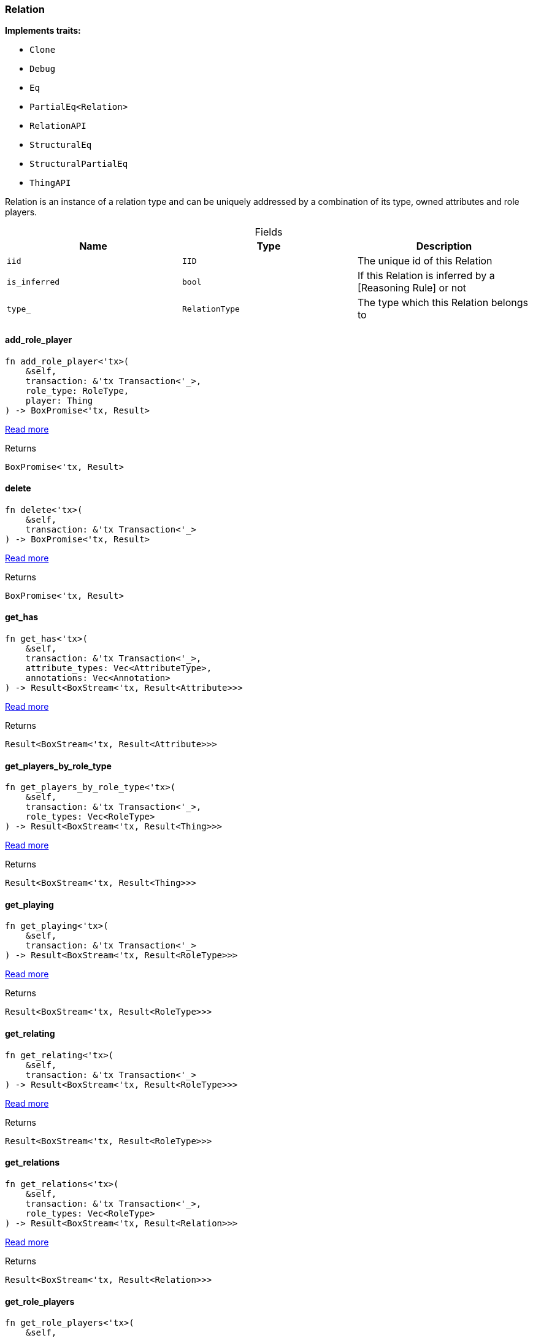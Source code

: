 [#_struct_Relation]
=== Relation

*Implements traits:*

* `Clone`
* `Debug`
* `Eq`
* `PartialEq<Relation>`
* `RelationAPI`
* `StructuralEq`
* `StructuralPartialEq`
* `ThingAPI`

Relation is an instance of a relation type and can be uniquely addressed by a combination of its type, owned attributes and role players.

[caption=""]
.Fields
// tag::properties[]
[cols=",,"]
[options="header"]
|===
|Name |Type |Description
a| `iid` a| `IID` a| The unique id of this Relation
a| `is_inferred` a| `bool` a| If this Relation is inferred by a [Reasoning Rule] or not
a| `type_` a| `RelationType` a| The type which this Relation belongs to
|===
// end::properties[]

// tag::methods[]
[#_struct_Relation_add_role_player_]
==== add_role_player

[source,rust]
----
fn add_role_player<'tx>(
    &self,
    transaction: &'tx Transaction<'_>,
    role_type: RoleType,
    player: Thing
) -> BoxPromise<'tx, Result>
----

<<#_trait_RelationAPI_method_add_role_player,Read more>>

[caption=""]
.Returns
[source,rust]
----
BoxPromise<'tx, Result>
----

[#_struct_Relation_delete_]
==== delete

[source,rust]
----
fn delete<'tx>(
    &self,
    transaction: &'tx Transaction<'_>
) -> BoxPromise<'tx, Result>
----

<<#_trait_ThingAPI_method_delete,Read more>>

[caption=""]
.Returns
[source,rust]
----
BoxPromise<'tx, Result>
----

[#_struct_Relation_get_has_]
==== get_has

[source,rust]
----
fn get_has<'tx>(
    &self,
    transaction: &'tx Transaction<'_>,
    attribute_types: Vec<AttributeType>,
    annotations: Vec<Annotation>
) -> Result<BoxStream<'tx, Result<Attribute>>>
----

<<#_trait_ThingAPI_method_get_has,Read more>>

[caption=""]
.Returns
[source,rust]
----
Result<BoxStream<'tx, Result<Attribute>>>
----

[#_struct_Relation_get_players_by_role_type_]
==== get_players_by_role_type

[source,rust]
----
fn get_players_by_role_type<'tx>(
    &self,
    transaction: &'tx Transaction<'_>,
    role_types: Vec<RoleType>
) -> Result<BoxStream<'tx, Result<Thing>>>
----

<<#_trait_RelationAPI_method_get_players_by_role_type,Read more>>

[caption=""]
.Returns
[source,rust]
----
Result<BoxStream<'tx, Result<Thing>>>
----

[#_struct_Relation_get_playing_]
==== get_playing

[source,rust]
----
fn get_playing<'tx>(
    &self,
    transaction: &'tx Transaction<'_>
) -> Result<BoxStream<'tx, Result<RoleType>>>
----

<<#_trait_ThingAPI_method_get_playing,Read more>>

[caption=""]
.Returns
[source,rust]
----
Result<BoxStream<'tx, Result<RoleType>>>
----

[#_struct_Relation_get_relating_]
==== get_relating

[source,rust]
----
fn get_relating<'tx>(
    &self,
    transaction: &'tx Transaction<'_>
) -> Result<BoxStream<'tx, Result<RoleType>>>
----

<<#_trait_RelationAPI_method_get_relating,Read more>>

[caption=""]
.Returns
[source,rust]
----
Result<BoxStream<'tx, Result<RoleType>>>
----

[#_struct_Relation_get_relations_]
==== get_relations

[source,rust]
----
fn get_relations<'tx>(
    &self,
    transaction: &'tx Transaction<'_>,
    role_types: Vec<RoleType>
) -> Result<BoxStream<'tx, Result<Relation>>>
----

<<#_trait_ThingAPI_method_get_relations,Read more>>

[caption=""]
.Returns
[source,rust]
----
Result<BoxStream<'tx, Result<Relation>>>
----

[#_struct_Relation_get_role_players_]
==== get_role_players

[source,rust]
----
fn get_role_players<'tx>(
    &self,
    transaction: &'tx Transaction<'_>
) -> Result<BoxStream<'tx, Result<(RoleType, Thing)>>>
----

<<#_trait_RelationAPI_method_get_role_players,Read more>>

[caption=""]
.Returns
[source,rust]
----
Result<BoxStream<'tx, Result<(RoleType, Thing)>>>
----

[#_struct_Relation_iid_]
==== iid

[source,rust]
----
fn iid(&self) -> &IID
----

<<#_trait_ThingAPI_tymethod_iid,Read more>>

[caption=""]
.Returns
[source,rust]
----
&IID
----

[#_struct_Relation_is_deleted_]
==== is_deleted

[source,rust]
----
fn is_deleted<'tx>(
    &self,
    transaction: &'tx Transaction<'_>
) -> BoxPromise<'tx, Result<bool>>
----

<<#_trait_ThingAPI_tymethod_is_deleted,Read more>>

[caption=""]
.Returns
[source,rust]
----
BoxPromise<'tx, Result<bool>>
----

[#_struct_Relation_is_inferred_]
==== is_inferred

[source,rust]
----
fn is_inferred(&self) -> bool
----

<<#_trait_ThingAPI_tymethod_is_inferred,Read more>>

[caption=""]
.Returns
[source,rust]
----
bool
----

[#_struct_Relation_remove_role_player_]
==== remove_role_player

[source,rust]
----
fn remove_role_player<'tx>(
    &self,
    transaction: &'tx Transaction<'_>,
    role_type: RoleType,
    player: Thing
) -> BoxPromise<'tx, Result>
----

<<#_trait_RelationAPI_method_remove_role_player,Read more>>

[caption=""]
.Returns
[source,rust]
----
BoxPromise<'tx, Result>
----

[#_struct_Relation_set_has_]
==== set_has

[source,rust]
----
fn set_has<'tx>(
    &self,
    transaction: &'tx Transaction<'_>,
    attribute: Attribute
) -> BoxPromise<'tx, Result>
----

<<#_trait_ThingAPI_method_set_has,Read more>>

[caption=""]
.Returns
[source,rust]
----
BoxPromise<'tx, Result>
----

[#_struct_Relation_unset_has_]
==== unset_has

[source,rust]
----
fn unset_has<'tx>(
    &self,
    transaction: &'tx Transaction<'_>,
    attribute: Attribute
) -> BoxPromise<'tx, Result>
----

<<#_trait_ThingAPI_method_unset_has,Read more>>

[caption=""]
.Returns
[source,rust]
----
BoxPromise<'tx, Result>
----

// end::methods[]

